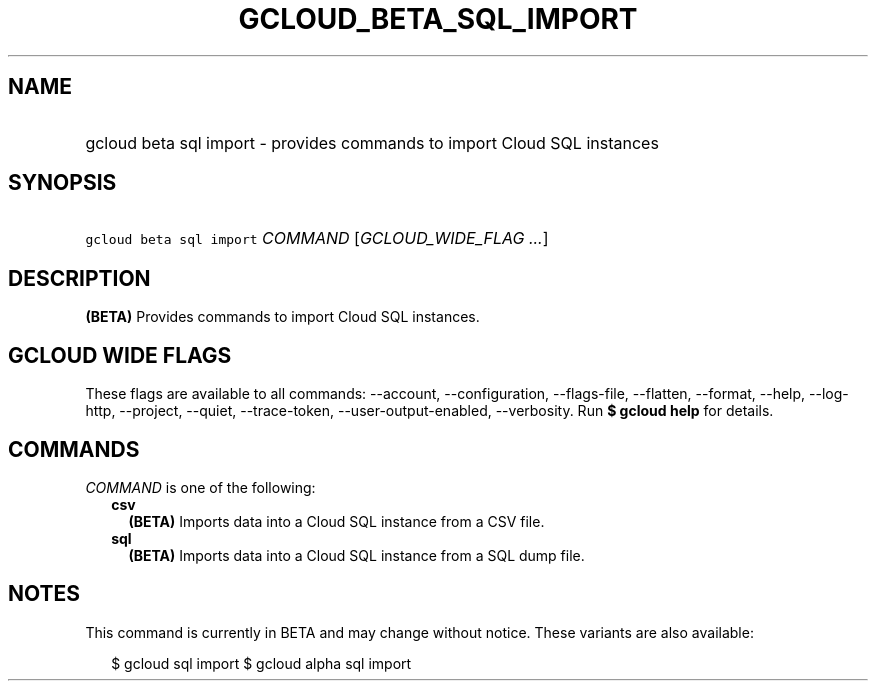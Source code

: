 
.TH "GCLOUD_BETA_SQL_IMPORT" 1



.SH "NAME"
.HP
gcloud beta sql import \- provides commands to import Cloud SQL instances



.SH "SYNOPSIS"
.HP
\f5gcloud beta sql import\fR \fICOMMAND\fR [\fIGCLOUD_WIDE_FLAG\ ...\fR]



.SH "DESCRIPTION"

\fB(BETA)\fR Provides commands to import Cloud SQL instances.



.SH "GCLOUD WIDE FLAGS"

These flags are available to all commands: \-\-account, \-\-configuration,
\-\-flags\-file, \-\-flatten, \-\-format, \-\-help, \-\-log\-http, \-\-project,
\-\-quiet, \-\-trace\-token, \-\-user\-output\-enabled, \-\-verbosity. Run \fB$
gcloud help\fR for details.



.SH "COMMANDS"

\f5\fICOMMAND\fR\fR is one of the following:

.RS 2m
.TP 2m
\fBcsv\fR
\fB(BETA)\fR Imports data into a Cloud SQL instance from a CSV file.

.TP 2m
\fBsql\fR
\fB(BETA)\fR Imports data into a Cloud SQL instance from a SQL dump file.


.RE
.sp

.SH "NOTES"

This command is currently in BETA and may change without notice. These variants
are also available:

.RS 2m
$ gcloud sql import
$ gcloud alpha sql import
.RE

